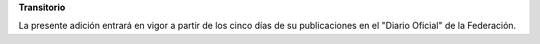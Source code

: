 **Transitorio**

La presente adición entrará en vigor a partir de los cinco días de su
publicaciones en el "Diario Oficial" de la Federación.
